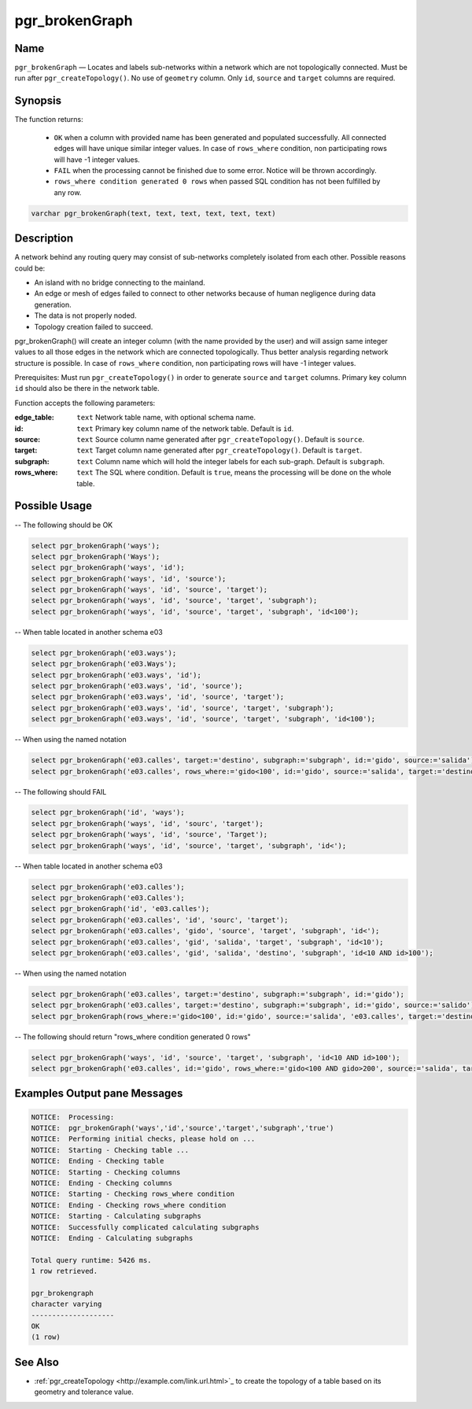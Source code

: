 .. 
   ****************************************************************************
    pgRouting Manual
    Copyright(c) pgRouting Contributors

    This documentation is licensed under a Creative Commons Attribution-Share  
    Alike 3.0 License: http://creativecommons.org/licenses/by-sa/3.0/
   ****************************************************************************

.. _pgr_brokenGraph:



pgr_brokenGraph
===============================================================================

.. index:: 
	single: pgr_brokenGraph(text, text, text, text, text, text)
	module: common



Name
-------------------------------------------------------------------------------

``pgr_brokenGraph`` — Locates and labels sub-networks within a network which are not topologically connected. Must be run after ``pgr_createTopology()``. No use of ``geometry`` column. Only ``id``, ``source`` and  ``target`` columns are required.



Synopsis
-------------------------------------------------------------------------------

The function returns:

  - ``OK`` when a column with provided name has been generated and populated successfully. All connected edges will have unique similar integer values. In case of ``rows_where`` condition, non participating rows will have -1 integer values.
  - ``FAIL`` when the processing cannot be finished due to some error. Notice will be thrown accordingly.
  - ``rows_where condition generated 0 rows`` when passed SQL condition has not been fulfilled by any row. 

.. code-block:: sql

	varchar pgr_brokenGraph(text, text, text, text, text, text)



Description
-------------------------------------------------------------------------------

A network behind any routing query may consist of sub-networks completely isolated from each other. Possible reasons could be:

- An island with no bridge connecting to the mainland.
- An edge or mesh of edges failed to connect to other networks because of human negligence during data generation.
- The data is not properly noded.
- Topology creation failed to succeed. 

pgr_brokenGraph() will create an integer column (with the name provided by the user) and will assign same integer values to all those edges in the network which are connected topologically. Thus better analysis regarding network structure is possible. In case of ``rows_where`` condition, non participating rows will have -1 integer values.

Prerequisites:
Must run ``pgr_createTopology()`` in order to generate ``source`` and ``target`` columns. Primary key column ``id`` should also be there in the network table.

Function accepts the following parameters:

:edge_table: ``text`` Network table name, with optional schema name.
:id: ``text`` Primary key column name of the network table. Default is ``id``.
:source: ``text`` Source column name generated after ``pgr_createTopology()``. Default is ``source``.
:target: ``text`` Target column name generated after ``pgr_createTopology()``. Default is ``target``.
:subgraph: ``text`` Column name which will hold the integer labels for each sub-graph. Default is ``subgraph``.
:rows_where: ``text`` The SQL where condition. Default is ``true``, means the processing will be done on the whole table. 




Possible Usage
-------------------------------------------------------------------------------
-- The following should be OK

.. code-block:: sql

  select pgr_brokenGraph('ways');
  select pgr_brokenGraph('Ways');
  select pgr_brokenGraph('ways', 'id');
  select pgr_brokenGraph('ways', 'id', 'source');
  select pgr_brokenGraph('ways', 'id', 'source', 'target');
  select pgr_brokenGraph('ways', 'id', 'source', 'target', 'subgraph');
  select pgr_brokenGraph('ways', 'id', 'source', 'target', 'subgraph', 'id<100');

-- When table located in another schema e03

.. code-block:: sql

  select pgr_brokenGraph('e03.ways');
  select pgr_brokenGraph('e03.Ways');
  select pgr_brokenGraph('e03.ways', 'id');
  select pgr_brokenGraph('e03.ways', 'id', 'source');
  select pgr_brokenGraph('e03.ways', 'id', 'source', 'target');
  select pgr_brokenGraph('e03.ways', 'id', 'source', 'target', 'subgraph');
  select pgr_brokenGraph('e03.ways', 'id', 'source', 'target', 'subgraph', 'id<100');

-- When using the named notation

.. code-block:: sql

  select pgr_brokenGraph('e03.calles', target:='destino', subgraph:='subgraph', id:='gido', source:='salida');
  select pgr_brokenGraph('e03.calles', rows_where:='gido<100', id:='gido', source:='salida', target:='destino', subgraph:='subgraph');

-- The following should FAIL

.. code-block:: sql 

  select pgr_brokenGraph('id', 'ways');
  select pgr_brokenGraph('ways', 'id', 'sourc', 'target');
  select pgr_brokenGraph('ways', 'id', 'source', 'Target');
  select pgr_brokenGraph('ways', 'id', 'source', 'target', 'subgraph', 'id<');

-- When table located in another schema e03

.. code-block:: sql

  select pgr_brokenGraph('e03.calles');
  select pgr_brokenGraph('e03.Calles');
  select pgr_brokenGraph('id', 'e03.calles');
  select pgr_brokenGraph('e03.calles', 'id', 'sourc', 'target');
  select pgr_brokenGraph('e03.calles', 'gido', 'source', 'target', 'subgraph', 'id<');
  select pgr_brokenGraph('e03.calles', 'gid', 'salida', 'target', 'subgraph', 'id<10');
  select pgr_brokenGraph('e03.calles', 'gid', 'salida', 'destino', 'subgraph', 'id<10 AND id>100');

-- When using the named notation

.. code-block:: sql

  select pgr_brokenGraph('e03.calles', target:='destino', subgraph:='subgraph', id:='gido');
  select pgr_brokenGraph('e03.calles', target:='destino', subgraph:='subgraph', id:='gido', source:='salido');
  select pgr_brokenGraph(rows_where:='gido<100', id:='gido', source:='salida', 'e03.calles', target:='destino', subgraph:='subgraph');

-- The following should return "rows_where condition generated 0 rows"

.. code-block:: sql

  select pgr_brokenGraph('ways', 'id', 'source', 'target', 'subgraph', 'id<10 AND id>100');
  select pgr_brokenGraph('e03.calles', id:='gido', rows_where:='gido<100 AND gido>200', source:='salida', target:='destino', subgraph:='subgraph');




Examples Output pane Messages
-------------------------------------------------------------------------------

.. code-block:: sql

  NOTICE:  Processing:
  NOTICE:  pgr_brokenGraph('ways','id','source','target','subgraph','true')
  NOTICE:  Performing initial checks, please hold on ...
  NOTICE:  Starting - Checking table ...
  NOTICE:  Ending - Checking table
  NOTICE:  Starting - Checking columns
  NOTICE:  Ending - Checking columns
  NOTICE:  Starting - Checking rows_where condition
  NOTICE:  Ending - Checking rows_where condition
  NOTICE:  Starting - Calculating subgraphs
  NOTICE:  Successfully complicated calculating subgraphs
  NOTICE:  Ending - Calculating subgraphs

  Total query runtime: 5426 ms.
  1 row retrieved.

  pgr_brokengraph
  character varying
  --------------------
  OK
  (1 row)




See Also
-------------------------------------------------------------------------------

* :ref:`pgr_createTopology <http://example.com/link.url.html>`_ to create the topology of a table based on its geometry and tolerance value.